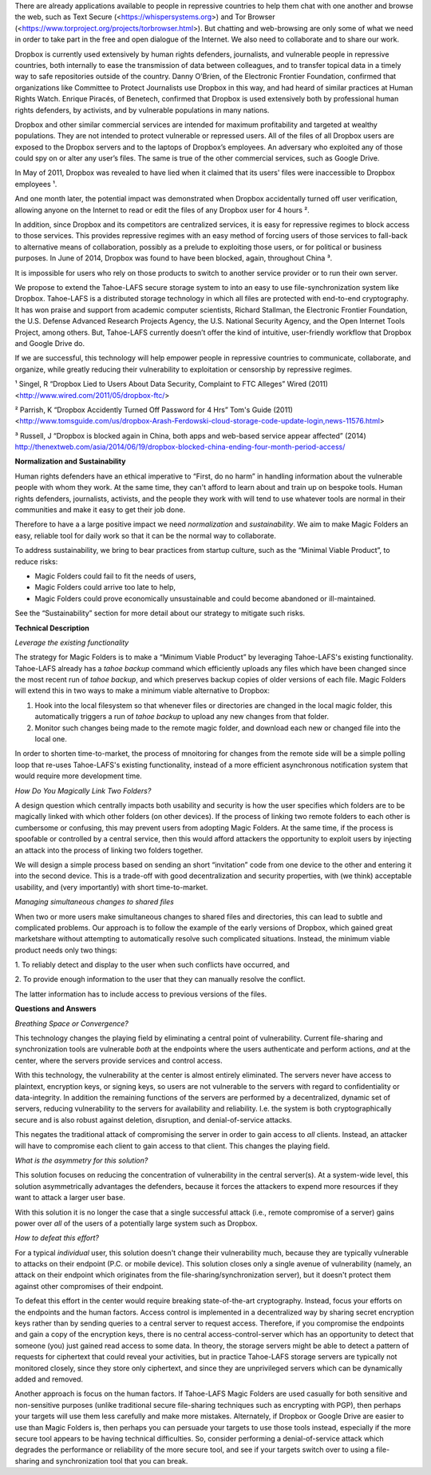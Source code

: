 ﻿

There are already applications available to people in repressive countries to help
them chat with one another and browse the web, such as Text Secure
(<https://whispersystems.org>) and Tor Browser (<https://www.torproject.org/projects/torbrowser.html>). But
chatting and web-browsing are only some of what we need in order to take part
in the free and open dialogue of the Internet. We also need to collaborate
and to share our work.

Dropbox is currently used extensively by human rights defenders, journalists,
and vulnerable people in repressive countries, both internally to ease the
transmission of data between colleagues, and to transfer topical data in a
timely way to safe repositories outside of the country. Danny O’Brien, of the
Electronic Frontier Foundation, confirmed that organizations like Committee
to Protect Journalists use Dropbox in this way, and had heard of similar
practices at Human Rights Watch. Enrique Piracés, of Benetech, confirmed that
Dropbox is used extensively both by professional human rights defenders, by
activists, and by vulnerable populations in many nations.

Dropbox and other similar commercial services are intended for maximum
profitability and targeted at wealthy populations. They are not intended to
protect vulnerable or repressed users. All of the files of all Dropbox users
are exposed to the Dropbox servers and to the laptops of Dropbox’s
employees. An adversary who exploited any of those could spy on or alter any
user’s files. The same is true of the other commercial services, such as
Google Drive.

In May of 2011, Dropbox was revealed to have lied when it claimed that its
users' files were inaccessible to Dropbox employees ¹.

And one month later, the potential impact was demonstrated when Dropbox
accidentally turned off user verification, allowing anyone on the Internet to
read or edit the files of any Dropbox user for 4 hours ².

In addition, since Dropbox and its competitors are centralized services, it
is easy for repressive regimes to block access to those services. This
provides repressive regimes with an easy method of forcing users of those
services to fall-back to alternative means of collaboration, possibly as a
prelude to exploiting those users, or for political or business purposes. In
June of 2014, Dropbox was found to have been blocked, again, throughout
China ³.

It is impossible for users who rely on those products to switch to another
service provider or to run their own server.

We propose to extend the Tahoe-LAFS secure storage system to into an easy to use
file-synchronization system like Dropbox. Tahoe-LAFS is a distributed storage
technology in which all files are protected with end-to-end cryptography. It
has won praise and support from academic computer scientists, Richard
Stallman, the Electronic Frontier Foundation, the U.S. Defense Advanced
Research Projects Agency, the U.S. National Security Agency, and the Open
Internet Tools Project, among others. But, Tahoe-LAFS currently doesn’t offer the
kind of intuitive, user-friendly workflow that Dropbox and Google Drive do.

If we are successful, this technology will help empower people in repressive
countries to communicate, collaborate, and organize, while greatly reducing their
vulnerability to exploitation or censorship by repressive regimes.

¹ Singel, R “Dropbox Lied to Users About Data Security, Complaint to FTC Alleges” Wired (2011) <http://www.wired.com/2011/05/dropbox-ftc/>

² Parrish, K “Dropbox Accidently Turned Off Password for 4 Hrs” Tom's Guide (2011) <http://www.tomsguide.com/us/dropbox-Arash-Ferdowski-cloud-storage-code-update-login,news-11576.html>

³ Russell, J “Dropbox is blocked again in China, both apps and web-based service appear affected” (2014) http://thenextweb.com/asia/2014/06/19/dropbox-blocked-china-ending-four-month-period-access/

**Normalization and Sustainability**

Human rights defenders have an ethical imperative to “First, do no harm” in
handling information about the vulnerable people with whom they work. At the
same time, they can't afford to learn about and train up on bespoke
tools. Human rights defenders, journalists, activists, and the people they
work with will tend to use whatever tools are normal in their communities and
make it easy to get their job done.

Therefore to have a a large positive impact we need *normalization* and
*sustainability*. We aim to make Magic Folders an easy, reliable tool for
daily work so that it can be the normal way to collaborate.

To address sustainability, we bring to bear practices from startup culture,
such as the “Minimal Viable Product”, to reduce risks:

* Magic Folders could fail to fit the needs of users,
* Magic Folders could arrive too late to help,
* Magic Folders could prove economically unsustainable and could become
  abandoned or ill-maintained.

See the “Sustainability” section for more detail about our strategy to
mitigate such risks.

**Technical Description**

*Leverage the existing functionality*

The strategy for Magic Folders is to make a “Minimum Viable Product” by
leveraging Tahoe-LAFS's existing functionality. Tahoe-LAFS already has a
`tahoe backup` command which efficiently uploads any files which have been
changed since the most recent run of `tahoe backup`, and which preserves
backup copies of older versions of each file. Magic Folders will extend this
in two ways to make a minimum viable alternative to Dropbox:

1. Hook into the local filesystem so that whenever files or directories are
   changed in the local magic folder, this automatically triggers a run of
   `tahoe backup` to upload any new changes from that folder.

2. Monitor such changes being made to the remote magic folder, and download
   each new or changed file into the local one.

In order to shorten time-to-market, the process of mnoitoring for changes
from the remote side will be a simple polling loop that re-uses Tahoe-LAFS's
existing functionality, instead of a more efficient asynchronous notification
system that would require more development time.

*How Do You Magically Link Two Folders?*

A design question which centrally impacts both usability and security is how
the user specifies which folders are to be magically linked with which other
folders (on other devices). If the process of linking two remote folders to
each other is cumbersome or confusing, this may prevent users from adopting
Magic Folders. At the same time, if the process is spoofable or controlled by
a central service, then this would afford attackers the opportunity to
exploit users by injecting an attack into the process of linking two folders
together.

We will design a simple process based on sending an short “invitation” code
from one device to the other and entering it into the second device. This is
a trade-off with good decentralization and security properties, with (we
think) acceptable usability, and (very importantly) with short
time-to-market.

*Managing simultaneous changes to shared files*

When two or more users make simultaneous changes to shared files and
directories, this can lead to subtle and complicated problems. Our approach
is to follow the example of the early versions of Dropbox, which gained great
marketshare without attempting to automatically resolve such complicated
situations. Instead, the minimum viable product needs only two things:

1. To reliably detect and display to the user when such conflicts have
occurred, and

2. To provide enough information to the user that they can manually resolve
the conflict.

The latter information has to include access to previous versions of the
files.

**Questions and Answers**

*Breathing Space or Convergence?*

This technology changes the playing field by eliminating a central point of
vulnerability. Current file-sharing and synchronization tools are vulnerable
*both* at the endpoints where the users authenticate and perform actions,
*and* at the center, where the servers provide services and control access.

With this technology, the vulnerability at the center is almost entirely
eliminated. The servers never have access to plaintext, encryption keys, or
signing keys, so users are not vulnerable to the servers with regard to
confidentiality or data-integrity. In addition the remaining functions of the
servers are performed by a decentralized, dynamic set of servers, reducing
vulnerability to the servers for availability and reliability. I.e. the
system is both cryptographically secure and is also robust against deletion,
disruption, and denial-of-service attacks.

This negates the traditional attack of compromising the server in order to
gain access to *all* clients. Instead, an attacker will have to compromise
each client to gain access to that client. This changes the playing field.

*What is the asymmetry for this solution?*

This solution focuses on reducing the concentration of vulnerability in the
central server(s). At a system-wide level, this solution asymmetrically
advantages the defenders, because it forces the attackers to expend more
resources if they want to attack a larger user base.

With this solution it is no longer the case that a single successful attack
(i.e., remote compromise of a server) gains power over *all* of the users of
a potentially large system such as Dropbox.

*How to defeat this effort?*

For a typical *individual* user, this solution doesn't change their
vulnerability much, because they are typically vulnerable to attacks on their
endpoint (P.C. or mobile device). This solution closes only a single avenue
of vulnerability (namely, an attack on their endpoint which originates from
the file-sharing/synchronization server), but it doesn't protect them against
other compromises of their endpoint.

To defeat this effort in the center would require breaking state-of-the-art
cryptography. Instead, focus your efforts on the endpoints and the human
factors. Access control is implemented in a decentralized way by sharing
secret encryption keys rather than by sending queries to a central server to
request access. Therefore, if you compromise the endpoints and gain a copy of
the encryption keys, there is no central access-control-server which has an
opportunity to detect that someone (you) just gained read access to some
data. In theory, the storage servers might be able to detect a pattern of
requests for ciphertext that could reveal your activities, but in practice
Tahoe-LAFS storage servers are typically not monitored closely, since they
store only ciphertext, and since they are unprivileged servers which can be
dynamically added and removed.

Another approach is focus on the human factors. If Tahoe-LAFS Magic Folders
are used casually for both sensitive and non-sensitive purposes (unlike
traditional secure file-sharing techniques such as encrypting with PGP), then
perhaps your targets will use them less carefully and make more
mistakes. Alternately, if Dropbox or Google Drive are easier to use than
Magic Folders is, then perhaps you can persuade your targets to use those
tools instead, especially if the more secure tool appears to be having
technical difficulties. So, consider performing a denial-of-service attack
which degrades the performance or reliability of the more secure tool, and
see if your targets switch over to using a file-sharing and synchronization
tool that you can break.
